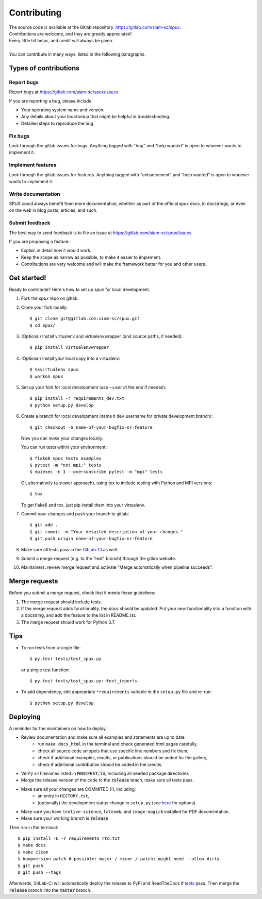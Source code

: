 
.. _contributing:

============
Contributing
============

| The source code is available at the Gitlab repository: https://gitlab.com/siam-sc/spux.
| Contributions are welcome, and they are greatly appreciated!
| Every little bit helps, and credit will always be given.
|
| You can contribute in many ways, listed in the following paragraphs.

Types of contributions
----------------------

Report bugs
~~~~~~~~~~~

Report bugs at https://gitlab.com/siam-sc/spux/issues

If you are reporting a bug, please include:

* Your operating system name and version.
* Any details about your local setup that might be helpful in troubleshooting.
* Detailed steps to reproduce the bug.

Fix bugs
~~~~~~~~

Look through the gitlab issues for bugs. Anything tagged with "bug" and "help
wanted" is open to whoever wants to implement it.

Implement features
~~~~~~~~~~~~~~~~~~

Look through the gitlab issues for features. Anything tagged with "enhancement"
and "help wanted" is open to whoever wants to implement it.

Write documentation
~~~~~~~~~~~~~~~~~~~

SPUX could always benefit from more documentation, whether as part of the
official spux docs, in docstrings, or even on the web in blog posts,
articles, and such.

Submit feedback
~~~~~~~~~~~~~~~

The best way to send feedback is to file an issue at
https://gitlab.com/siam-sc/spux/issues

If you are proposing a feature:

* Explain in detail how it would work.
* Keep the scope as narrow as possible, to make it easier to implement.
* Contributions are very welcome and will make the framework better for you and other users.

Get started!
------------

Ready to contribute? Here's how to set up `spux` for local development.

1. Fork the `spux` repo on gitlab.
2. Clone your fork locally::

    $ git clone git@gitlab.com:siam-sc/spux.git
    $ cd spux/

3. (Optional) Install virtualenv and virtualenvwrapper (and source paths, if needed)::

    $ pip install virtualenvwrapper

4. (Optional) Install your local copy into a virtualenv::

    $ mkvirtualenv spux
    $ workon spux

5. Set up your fork for local development (use `--user` at the end if needed)::
    
    $ pip install -r requirements_dev.txt
    $ python setup.py develop

6. Create a branch for local development (name it dev_username for private development branch)::

    $ git checkout -b name-of-your-bugfix-or-feature

   Now you can make your changes locally.

   You can run tests within your environment::

    $ flake8 spux tests examples
    $ pytest -m "not mpi:" tests
    $ mpiexec -n 1 --oversubscribe pytest -m "mpi" tests
    
   Or, alternatively (a slower approach), using tox to include testing with Python and MPI versions::

    $ tox

   To get flake8 and tox, just pip install them into your virtualenv.

7. Commit your changes and push your branch to gitlab::

    $ git add .
    $ git commit -m "Your detailed description of your changes."
    $ git push origin name-of-your-bugfix-or-feature

8. Make sure all tests pass in the `GitLab-CI <https://gitlab.com/siam-sc/spux/pipelines>`_ as well.

9. Submit a merge request (e.g. to the "test" branch) through the gitlab website.

10. Maintainers: review merge request and activate "Merge automatically when pipeline succeeds".

Merge requests
--------------

Before you submit a merge request, check that it meets these guidelines:

1. The merge request should include tests.
2. If the merge request adds functionality, the docs should be updated. Put
   your new functionality into a function with a docstring, and add the
   feature to the list in README.rst.
3. The merge request should work for Python 3.7.

Tips
----

* To run tests from a single file::

  $ py.test tests/test_spux.py

  or a single test function::

  $ py.test tests/test_spux.py::test_imports

* To add dependency, edit appropriate ``*requirements`` variable in the
  ``setup.py`` file and re-run::

  $ python setup.py develop

Deploying
---------

A reminder for the maintainers on how to deploy.

* Review documentation and make sure all examples and statements are up to date:
    * run ``make docs_html`` in the terminal and check generated html pages carefully,
    * check all source code snippets that use specific line numbers and fix them,
    * check if additional examples, results, or publications should be added for the gallery,
    * check if additional contributios should be added in the credits.
* Verify all filenames listed in :code:`MANIFEST.in`, including all needed package directories
* Merge the release version of the code to the :code:`release` brach, make sure all tests pass.
* Make sure all your changes are COMMITED (!), including:
    * an entry in ``HISTORY.rst``,
    * (optionally) the development status change in ``setup.py`` (see `here <https://pypi.org/classifiers/>`_ for options).
* Make sure you have ``texlive-science``,  ``latexmk``, and ``image-magick`` installed for PDF documentation.
* Make sure your working branch is :code:`release`.

Then run in the terminal::

    $ pip install -U -r requirements_rtd.txt
    $ make docs
    $ make clean
    $ bumpversion patch # possible: major / minor / patch; might need --allow-dirty
    $ git push
    $ git push --tags

Afterwards, GitLab-CI will automatically deploy the release to PyPI and ReadTheDocs if `tests <https://gitlab.com/siam-sc/spux/pipelines>`_ pass.
Then merge the :code:`release` branch into the :code:`master` branch.
